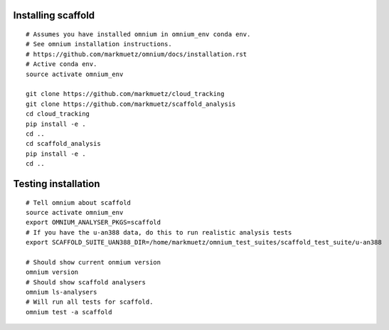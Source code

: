 Installing scaffold
==================================

::

    # Assumes you have installed omnium in omnium_env conda env.
    # See omnium installation instructions.
    # https://github.com/markmuetz/omnium/docs/installation.rst
    # Active conda env.
    source activate omnium_env

    git clone https://github.com/markmuetz/cloud_tracking
    git clone https://github.com/markmuetz/scaffold_analysis
    cd cloud_tracking
    pip install -e .
    cd ..
    cd scaffold_analysis
    pip install -e .
    cd ..

Testing installation
====================

::

    # Tell omnium about scaffold
    source activate omnium_env
    export OMNIUM_ANALYSER_PKGS=scaffold
    # If you have the u-an388 data, do this to run realistic analysis tests
    export SCAFFOLD_SUITE_UAN388_DIR=/home/markmuetz/omnium_test_suites/scaffold_test_suite/u-an388

    # Should show current onmium version
    omnium version
    # Should show scaffold analysers
    omnium ls-analysers
    # Will run all tests for scaffold.
    omnium test -a scaffold
